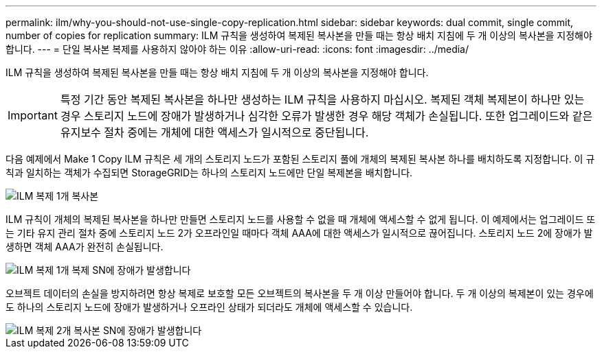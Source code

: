 ---
permalink: ilm/why-you-should-not-use-single-copy-replication.html 
sidebar: sidebar 
keywords: dual commit, single commit, number of copies for replication 
summary: ILM 규칙을 생성하여 복제된 복사본을 만들 때는 항상 배치 지침에 두 개 이상의 복사본을 지정해야 합니다. 
---
= 단일 복사본 복제를 사용하지 않아야 하는 이유
:allow-uri-read: 
:icons: font
:imagesdir: ../media/


[role="lead"]
ILM 규칙을 생성하여 복제된 복사본을 만들 때는 항상 배치 지침에 두 개 이상의 복사본을 지정해야 합니다.


IMPORTANT: 특정 기간 동안 복제된 복사본을 하나만 생성하는 ILM 규칙을 사용하지 마십시오. 복제된 객체 복제본이 하나만 있는 경우 스토리지 노드에 장애가 발생하거나 심각한 오류가 발생한 경우 해당 객체가 손실됩니다. 또한 업그레이드와 같은 유지보수 절차 중에는 개체에 대한 액세스가 일시적으로 중단됩니다.

다음 예제에서 Make 1 Copy ILM 규칙은 세 개의 스토리지 노드가 포함된 스토리지 풀에 개체의 복제된 복사본 하나를 배치하도록 지정합니다. 이 규칙과 일치하는 객체가 수집되면 StorageGRID는 하나의 스토리지 노드에만 단일 복제본을 배치합니다.

image::../media/ilm_replication_make_1_copy.png[ILM 복제 1개 복사본]

ILM 규칙이 개체의 복제된 복사본을 하나만 만들면 스토리지 노드를 사용할 수 없을 때 개체에 액세스할 수 없게 됩니다. 이 예제에서는 업그레이드 또는 기타 유지 관리 절차 중에 스토리지 노드 2가 오프라인일 때마다 객체 AAA에 대한 액세스가 일시적으로 끊어집니다. 스토리지 노드 2에 장애가 발생하면 객체 AAA가 완전히 손실됩니다.

image::../media/ilm_replication_make_1_copy_sn_fails.png[ILM 복제 1개 복제 SN에 장애가 발생합니다]

오브젝트 데이터의 손실을 방지하려면 항상 복제로 보호할 모든 오브젝트의 복사본을 두 개 이상 만들어야 합니다. 두 개 이상의 복제본이 있는 경우에도 하나의 스토리지 노드에 장애가 발생하거나 오프라인 상태가 되더라도 개체에 액세스할 수 있습니다.

image::../media/ilm_replication_make_2_copies_sn_fails.png[ILM 복제 2개 복사본 SN에 장애가 발생합니다]
